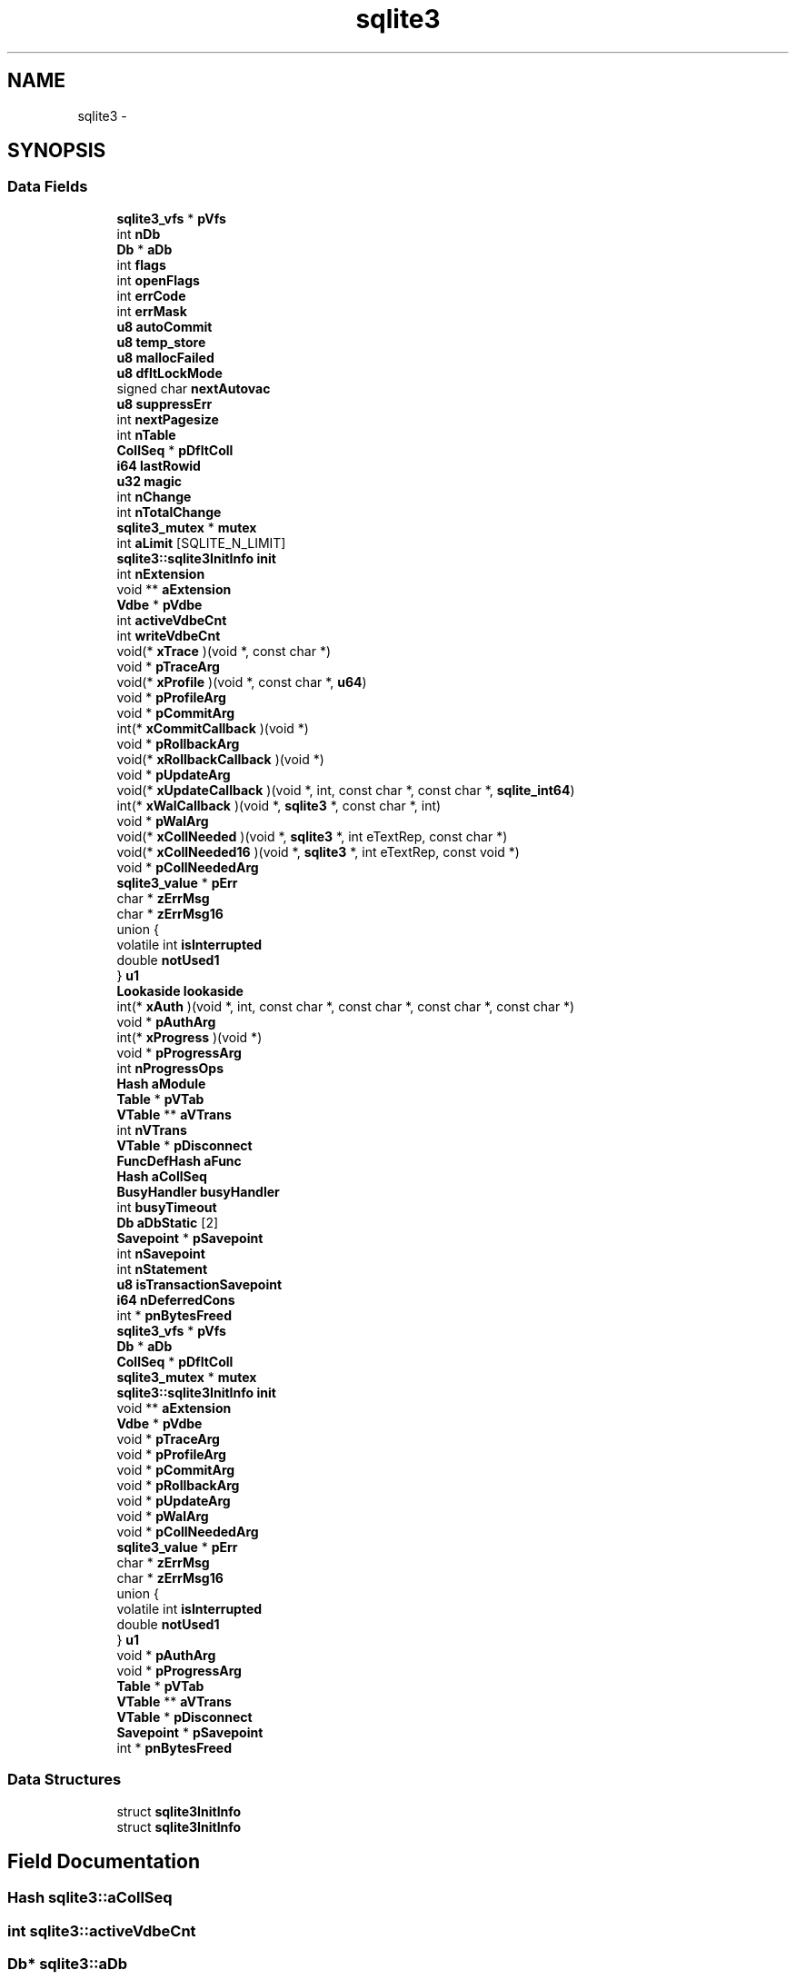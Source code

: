 .TH "sqlite3" 3 "20 Jul 2011" "Version 1" "upkeeper" \" -*- nroff -*-
.ad l
.nh
.SH NAME
sqlite3 \- 
.SH SYNOPSIS
.br
.PP
.SS "Data Fields"

.in +1c
.ti -1c
.RI "\fBsqlite3_vfs\fP * \fBpVfs\fP"
.br
.ti -1c
.RI "int \fBnDb\fP"
.br
.ti -1c
.RI "\fBDb\fP * \fBaDb\fP"
.br
.ti -1c
.RI "int \fBflags\fP"
.br
.ti -1c
.RI "int \fBopenFlags\fP"
.br
.ti -1c
.RI "int \fBerrCode\fP"
.br
.ti -1c
.RI "int \fBerrMask\fP"
.br
.ti -1c
.RI "\fBu8\fP \fBautoCommit\fP"
.br
.ti -1c
.RI "\fBu8\fP \fBtemp_store\fP"
.br
.ti -1c
.RI "\fBu8\fP \fBmallocFailed\fP"
.br
.ti -1c
.RI "\fBu8\fP \fBdfltLockMode\fP"
.br
.ti -1c
.RI "signed char \fBnextAutovac\fP"
.br
.ti -1c
.RI "\fBu8\fP \fBsuppressErr\fP"
.br
.ti -1c
.RI "int \fBnextPagesize\fP"
.br
.ti -1c
.RI "int \fBnTable\fP"
.br
.ti -1c
.RI "\fBCollSeq\fP * \fBpDfltColl\fP"
.br
.ti -1c
.RI "\fBi64\fP \fBlastRowid\fP"
.br
.ti -1c
.RI "\fBu32\fP \fBmagic\fP"
.br
.ti -1c
.RI "int \fBnChange\fP"
.br
.ti -1c
.RI "int \fBnTotalChange\fP"
.br
.ti -1c
.RI "\fBsqlite3_mutex\fP * \fBmutex\fP"
.br
.ti -1c
.RI "int \fBaLimit\fP [SQLITE_N_LIMIT]"
.br
.ti -1c
.RI "\fBsqlite3::sqlite3InitInfo\fP \fBinit\fP"
.br
.ti -1c
.RI "int \fBnExtension\fP"
.br
.ti -1c
.RI "void ** \fBaExtension\fP"
.br
.ti -1c
.RI "\fBVdbe\fP * \fBpVdbe\fP"
.br
.ti -1c
.RI "int \fBactiveVdbeCnt\fP"
.br
.ti -1c
.RI "int \fBwriteVdbeCnt\fP"
.br
.ti -1c
.RI "void(* \fBxTrace\fP )(void *, const char *)"
.br
.ti -1c
.RI "void * \fBpTraceArg\fP"
.br
.ti -1c
.RI "void(* \fBxProfile\fP )(void *, const char *, \fBu64\fP)"
.br
.ti -1c
.RI "void * \fBpProfileArg\fP"
.br
.ti -1c
.RI "void * \fBpCommitArg\fP"
.br
.ti -1c
.RI "int(* \fBxCommitCallback\fP )(void *)"
.br
.ti -1c
.RI "void * \fBpRollbackArg\fP"
.br
.ti -1c
.RI "void(* \fBxRollbackCallback\fP )(void *)"
.br
.ti -1c
.RI "void * \fBpUpdateArg\fP"
.br
.ti -1c
.RI "void(* \fBxUpdateCallback\fP )(void *, int, const char *, const char *, \fBsqlite_int64\fP)"
.br
.ti -1c
.RI "int(* \fBxWalCallback\fP )(void *, \fBsqlite3\fP *, const char *, int)"
.br
.ti -1c
.RI "void * \fBpWalArg\fP"
.br
.ti -1c
.RI "void(* \fBxCollNeeded\fP )(void *, \fBsqlite3\fP *, int eTextRep, const char *)"
.br
.ti -1c
.RI "void(* \fBxCollNeeded16\fP )(void *, \fBsqlite3\fP *, int eTextRep, const void *)"
.br
.ti -1c
.RI "void * \fBpCollNeededArg\fP"
.br
.ti -1c
.RI "\fBsqlite3_value\fP * \fBpErr\fP"
.br
.ti -1c
.RI "char * \fBzErrMsg\fP"
.br
.ti -1c
.RI "char * \fBzErrMsg16\fP"
.br
.ti -1c
.RI "union {"
.br
.ti -1c
.RI "   volatile int \fBisInterrupted\fP"
.br
.ti -1c
.RI "   double \fBnotUsed1\fP"
.br
.ti -1c
.RI "} \fBu1\fP"
.br
.ti -1c
.RI "\fBLookaside\fP \fBlookaside\fP"
.br
.ti -1c
.RI "int(* \fBxAuth\fP )(void *, int, const char *, const char *, const char *, const char *)"
.br
.ti -1c
.RI "void * \fBpAuthArg\fP"
.br
.ti -1c
.RI "int(* \fBxProgress\fP )(void *)"
.br
.ti -1c
.RI "void * \fBpProgressArg\fP"
.br
.ti -1c
.RI "int \fBnProgressOps\fP"
.br
.ti -1c
.RI "\fBHash\fP \fBaModule\fP"
.br
.ti -1c
.RI "\fBTable\fP * \fBpVTab\fP"
.br
.ti -1c
.RI "\fBVTable\fP ** \fBaVTrans\fP"
.br
.ti -1c
.RI "int \fBnVTrans\fP"
.br
.ti -1c
.RI "\fBVTable\fP * \fBpDisconnect\fP"
.br
.ti -1c
.RI "\fBFuncDefHash\fP \fBaFunc\fP"
.br
.ti -1c
.RI "\fBHash\fP \fBaCollSeq\fP"
.br
.ti -1c
.RI "\fBBusyHandler\fP \fBbusyHandler\fP"
.br
.ti -1c
.RI "int \fBbusyTimeout\fP"
.br
.ti -1c
.RI "\fBDb\fP \fBaDbStatic\fP [2]"
.br
.ti -1c
.RI "\fBSavepoint\fP * \fBpSavepoint\fP"
.br
.ti -1c
.RI "int \fBnSavepoint\fP"
.br
.ti -1c
.RI "int \fBnStatement\fP"
.br
.ti -1c
.RI "\fBu8\fP \fBisTransactionSavepoint\fP"
.br
.ti -1c
.RI "\fBi64\fP \fBnDeferredCons\fP"
.br
.ti -1c
.RI "int * \fBpnBytesFreed\fP"
.br
.ti -1c
.RI "\fBsqlite3_vfs\fP * \fBpVfs\fP"
.br
.ti -1c
.RI "\fBDb\fP * \fBaDb\fP"
.br
.ti -1c
.RI "\fBCollSeq\fP * \fBpDfltColl\fP"
.br
.ti -1c
.RI "\fBsqlite3_mutex\fP * \fBmutex\fP"
.br
.ti -1c
.RI "\fBsqlite3::sqlite3InitInfo\fP \fBinit\fP"
.br
.ti -1c
.RI "void ** \fBaExtension\fP"
.br
.ti -1c
.RI "\fBVdbe\fP * \fBpVdbe\fP"
.br
.ti -1c
.RI "void * \fBpTraceArg\fP"
.br
.ti -1c
.RI "void * \fBpProfileArg\fP"
.br
.ti -1c
.RI "void * \fBpCommitArg\fP"
.br
.ti -1c
.RI "void * \fBpRollbackArg\fP"
.br
.ti -1c
.RI "void * \fBpUpdateArg\fP"
.br
.ti -1c
.RI "void * \fBpWalArg\fP"
.br
.ti -1c
.RI "void * \fBpCollNeededArg\fP"
.br
.ti -1c
.RI "\fBsqlite3_value\fP * \fBpErr\fP"
.br
.ti -1c
.RI "char * \fBzErrMsg\fP"
.br
.ti -1c
.RI "char * \fBzErrMsg16\fP"
.br
.ti -1c
.RI "union {"
.br
.ti -1c
.RI "   volatile int \fBisInterrupted\fP"
.br
.ti -1c
.RI "   double \fBnotUsed1\fP"
.br
.ti -1c
.RI "} \fBu1\fP"
.br
.ti -1c
.RI "void * \fBpAuthArg\fP"
.br
.ti -1c
.RI "void * \fBpProgressArg\fP"
.br
.ti -1c
.RI "\fBTable\fP * \fBpVTab\fP"
.br
.ti -1c
.RI "\fBVTable\fP ** \fBaVTrans\fP"
.br
.ti -1c
.RI "\fBVTable\fP * \fBpDisconnect\fP"
.br
.ti -1c
.RI "\fBSavepoint\fP * \fBpSavepoint\fP"
.br
.ti -1c
.RI "int * \fBpnBytesFreed\fP"
.br
.in -1c
.SS "Data Structures"

.in +1c
.ti -1c
.RI "struct \fBsqlite3InitInfo\fP"
.br
.ti -1c
.RI "struct \fBsqlite3InitInfo\fP"
.br
.in -1c
.SH "Field Documentation"
.PP 
.SS "\fBHash\fP \fBsqlite3::aCollSeq\fP"
.PP
.SS "int \fBsqlite3::activeVdbeCnt\fP"
.PP
.SS "\fBDb\fP* \fBsqlite3::aDb\fP"
.PP
.SS "\fBDb\fP* \fBsqlite3::aDb\fP"
.PP
.SS "\fBDb\fP \fBsqlite3::aDbStatic\fP"
.PP
.SS "void** \fBsqlite3::aExtension\fP"
.PP
.SS "void** \fBsqlite3::aExtension\fP"
.PP
.SS "\fBFuncDefHash\fP \fBsqlite3::aFunc\fP"
.PP
.SS "int \fBsqlite3::aLimit\fP"
.PP
.SS "\fBHash\fP \fBsqlite3::aModule\fP"
.PP
.SS "\fBu8\fP \fBsqlite3::autoCommit\fP"
.PP
.SS "\fBVTable\fP** \fBsqlite3::aVTrans\fP"
.PP
.SS "\fBVTable\fP** \fBsqlite3::aVTrans\fP"
.PP
.SS "\fBBusyHandler\fP \fBsqlite3::busyHandler\fP"
.PP
.SS "int \fBsqlite3::busyTimeout\fP"
.PP
.SS "\fBu8\fP \fBsqlite3::dfltLockMode\fP"
.PP
.SS "int \fBsqlite3::errCode\fP"
.PP
.SS "int \fBsqlite3::errMask\fP"
.PP
.SS "int \fBsqlite3::flags\fP"
.PP
.SS "struct \fBsqlite3::sqlite3InitInfo\fP  \fBsqlite3::init\fP"
.PP
.SS "struct \fBsqlite3::sqlite3InitInfo\fP  \fBsqlite3::init\fP"
.PP
.SS "volatile int \fBsqlite3::isInterrupted\fP"
.PP
.SS "\fBu8\fP \fBsqlite3::isTransactionSavepoint\fP"
.PP
.SS "\fBi64\fP \fBsqlite3::lastRowid\fP"
.PP
.SS "\fBLookaside\fP \fBsqlite3::lookaside\fP"
.PP
.SS "\fBu32\fP \fBsqlite3::magic\fP"
.PP
.SS "\fBu8\fP \fBsqlite3::mallocFailed\fP"
.PP
.SS "\fBsqlite3_mutex\fP* \fBsqlite3::mutex\fP"
.PP
.SS "\fBsqlite3_mutex\fP* \fBsqlite3::mutex\fP"
.PP
.SS "int \fBsqlite3::nChange\fP"
.PP
.SS "int \fBsqlite3::nDb\fP"
.PP
.SS "\fBi64\fP \fBsqlite3::nDeferredCons\fP"
.PP
.SS "signed char \fBsqlite3::nextAutovac\fP"
.PP
.SS "int \fBsqlite3::nExtension\fP"
.PP
.SS "int \fBsqlite3::nextPagesize\fP"
.PP
.SS "double \fBsqlite3::notUsed1\fP"
.PP
.SS "int \fBsqlite3::nProgressOps\fP"
.PP
.SS "int \fBsqlite3::nSavepoint\fP"
.PP
.SS "int \fBsqlite3::nStatement\fP"
.PP
.SS "int \fBsqlite3::nTable\fP"
.PP
.SS "int \fBsqlite3::nTotalChange\fP"
.PP
.SS "int \fBsqlite3::nVTrans\fP"
.PP
.SS "int \fBsqlite3::openFlags\fP"
.PP
.SS "void* \fBsqlite3::pAuthArg\fP"
.PP
.SS "void* \fBsqlite3::pAuthArg\fP"
.PP
.SS "void* \fBsqlite3::pCollNeededArg\fP"
.PP
.SS "void* \fBsqlite3::pCollNeededArg\fP"
.PP
.SS "void* \fBsqlite3::pCommitArg\fP"
.PP
.SS "void* \fBsqlite3::pCommitArg\fP"
.PP
.SS "\fBCollSeq\fP* \fBsqlite3::pDfltColl\fP"
.PP
.SS "\fBCollSeq\fP* \fBsqlite3::pDfltColl\fP"
.PP
.SS "\fBVTable\fP* \fBsqlite3::pDisconnect\fP"
.PP
.SS "\fBVTable\fP* \fBsqlite3::pDisconnect\fP"
.PP
.SS "\fBsqlite3_value\fP* \fBsqlite3::pErr\fP"
.PP
.SS "\fBsqlite3_value\fP* \fBsqlite3::pErr\fP"
.PP
.SS "int* \fBsqlite3::pnBytesFreed\fP"
.PP
.SS "int* \fBsqlite3::pnBytesFreed\fP"
.PP
.SS "void* \fBsqlite3::pProfileArg\fP"
.PP
.SS "void* \fBsqlite3::pProfileArg\fP"
.PP
.SS "void* \fBsqlite3::pProgressArg\fP"
.PP
.SS "void* \fBsqlite3::pProgressArg\fP"
.PP
.SS "void* \fBsqlite3::pRollbackArg\fP"
.PP
.SS "void* \fBsqlite3::pRollbackArg\fP"
.PP
.SS "\fBSavepoint\fP* \fBsqlite3::pSavepoint\fP"
.PP
.SS "\fBSavepoint\fP* \fBsqlite3::pSavepoint\fP"
.PP
.SS "void* \fBsqlite3::pTraceArg\fP"
.PP
.SS "void* \fBsqlite3::pTraceArg\fP"
.PP
.SS "void* \fBsqlite3::pUpdateArg\fP"
.PP
.SS "void* \fBsqlite3::pUpdateArg\fP"
.PP
.SS "struct \fBVdbe\fP* \fBsqlite3::pVdbe\fP"
.PP
.SS "struct \fBVdbe\fP* \fBsqlite3::pVdbe\fP"
.PP
.SS "\fBsqlite3_vfs\fP* \fBsqlite3::pVfs\fP"
.PP
.SS "\fBsqlite3_vfs\fP* \fBsqlite3::pVfs\fP"
.PP
.SS "\fBTable\fP* \fBsqlite3::pVTab\fP"
.PP
.SS "\fBTable\fP* \fBsqlite3::pVTab\fP"
.PP
.SS "void* \fBsqlite3::pWalArg\fP"
.PP
.SS "void* \fBsqlite3::pWalArg\fP"
.PP
.SS "\fBu8\fP \fBsqlite3::suppressErr\fP"
.PP
.SS "\fBu8\fP \fBsqlite3::temp_store\fP"
.PP
.SS "union { ... }   \fBsqlite3::u1\fP"
.PP
.SS "union { ... }   \fBsqlite3::u1\fP"
.PP
.SS "int \fBsqlite3::writeVdbeCnt\fP"
.PP
.SS "int(* \fBsqlite3::xAuth\fP"
.PP
.SS "void(* \fBsqlite3::xCollNeeded\fP"
.PP
.SS "void(* \fBsqlite3::xCollNeeded16\fP"
.PP
.SS "int(* \fBsqlite3::xCommitCallback\fP"
.PP
.SS "void(* \fBsqlite3::xProfile\fP"
.PP
.SS "int(* \fBsqlite3::xProgress\fP"
.PP
.SS "void(* \fBsqlite3::xRollbackCallback\fP"
.PP
.SS "void(* \fBsqlite3::xTrace\fP"
.PP
.SS "void(* \fBsqlite3::xUpdateCallback\fP"
.PP
.SS "int(* \fBsqlite3::xWalCallback\fP"
.PP
.SS "char* \fBsqlite3::zErrMsg\fP"
.PP
.SS "char* \fBsqlite3::zErrMsg\fP"
.PP
.SS "char* \fBsqlite3::zErrMsg16\fP"
.PP
.SS "char* \fBsqlite3::zErrMsg16\fP"
.PP


.SH "Author"
.PP 
Generated automatically by Doxygen for upkeeper from the source code.
